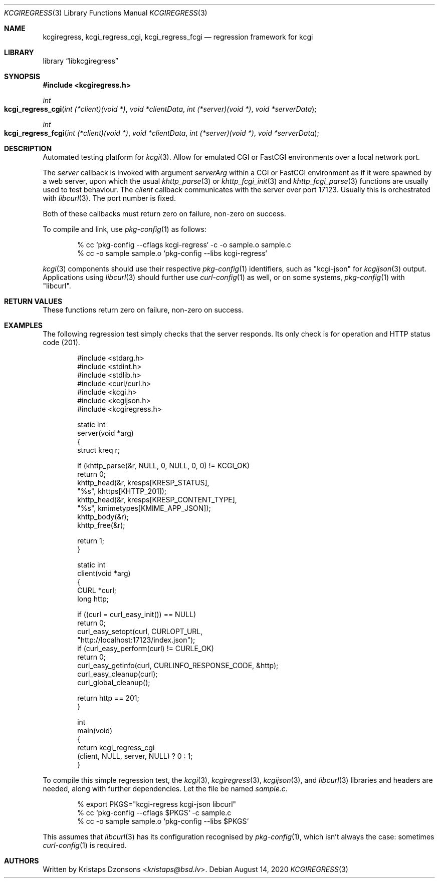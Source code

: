 .\"	$Id: kcgiregress.3,v 1.8 2020/08/14 10:49:48 kristaps Exp $
.\"
.\" Copyright (c) 2015, 2020 Kristaps Dzonsons <kristaps@bsd.lv>
.\"
.\" Permission to use, copy, modify, and distribute this software for any
.\" purpose with or without fee is hereby granted, provided that the above
.\" copyright notice and this permission notice appear in all copies.
.\"
.\" THE SOFTWARE IS PROVIDED "AS IS" AND THE AUTHOR DISCLAIMS ALL WARRANTIES
.\" WITH REGARD TO THIS SOFTWARE INCLUDING ALL IMPLIED WARRANTIES OF
.\" MERCHANTABILITY AND FITNESS. IN NO EVENT SHALL THE AUTHOR BE LIABLE FOR
.\" ANY SPECIAL, DIRECT, INDIRECT, OR CONSEQUENTIAL DAMAGES OR ANY DAMAGES
.\" WHATSOEVER RESULTING FROM LOSS OF USE, DATA OR PROFITS, WHETHER IN AN
.\" ACTION OF CONTRACT, NEGLIGENCE OR OTHER TORTIOUS ACTION, ARISING OUT OF
.\" OR IN CONNECTION WITH THE USE OR PERFORMANCE OF THIS SOFTWARE.
.\"
.Dd $Mdocdate: August 14 2020 $
.Dt KCGIREGRESS 3
.Os
.Sh NAME
.Nm kcgiregress ,
.Nm kcgi_regress_cgi ,
.Nm kcgi_regress_fcgi
.Nd regression framework for kcgi
.Sh LIBRARY
.Lb libkcgiregress
.Sh SYNOPSIS
.In kcgiregress.h
.Ft int
.Fo kcgi_regress_cgi
.Fa "int (*client)(void *)"
.Fa "void *clientData"
.Fa "int (*server)(void *)"
.Fa "void *serverData"
.Fc
.Ft int
.Fo kcgi_regress_fcgi
.Fa "int (*client)(void *)"
.Fa "void *clientData"
.Fa "int (*server)(void *)"
.Fa "void *serverData"
.Fc
.Sh DESCRIPTION
Automated testing platform for
.Xr kcgi 3 .
Allow for emulated CGI or FastCGI environments over a local network
port.
.Pp
The
.Fa server
callback is invoked with argument
.Fa serverArg
within a CGI or FastCGI environment as if it were spawned by a web
server, upon which the usual
.Xr khttp_parse 3
or
.Xr khttp_fcgi_init 3
and
.Xr khttp_fcgi_parse 3
functions are usually used to test behaviour.
The
.Fa client
callback communicates with the server over port 17123.
Usually this is orchestrated with
.Xr libcurl 3 .
The port number is fixed.
.Pp
Both of these callbacks must return zero on failure, non-zero on
success.
.Pp
To compile and link, use
.Xr pkg-config 1
as follows:
.Bd -literal -offset indent
% cc `pkg-config --cflags kcgi-regress` -c -o sample.o sample.c
% cc -o sample sample.o `pkg-config --libs kcgi-regress`
.Ed
.Pp
.Xr kcgi 3
components should use their respective
.Xr pkg-config 1
identifiers, such as
.Qq kcgi-json
for
.Xr kcgijson 3
output.
Applications using
.Xr libcurl 3
should further use
.Xr curl-config 1
as well, or on some systems,
.Xr pkg-config 1
with
.Qq libcurl .
.Sh RETURN VALUES
These functions return zero on failure, non-zero on success.
.Sh EXAMPLES
The following regression test simply checks that the server responds.
Its only check is for operation and HTTP status code (201).
.Bd -literal -offset indent
#include <stdarg.h>
#include <stdint.h>
#include <stdlib.h>
#include <curl/curl.h>
#include <kcgi.h>
#include <kcgijson.h>
#include <kcgiregress.h>

static int
server(void *arg)
{
  struct kreq      r;

  if (khttp_parse(&r, NULL, 0, NULL, 0, 0) != KCGI_OK)
    return 0;
  khttp_head(&r, kresps[KRESP_STATUS],
    "%s", khttps[KHTTP_201]);
  khttp_head(&r, kresps[KRESP_CONTENT_TYPE],
    "%s", kmimetypes[KMIME_APP_JSON]);
  khttp_body(&r);
  khttp_free(&r);

  return 1;
}

static int
client(void *arg)
{
  CURL    *curl;
  long     http;

  if ((curl = curl_easy_init()) == NULL)
    return 0;
  curl_easy_setopt(curl, CURLOPT_URL,
    "http://localhost:17123/index.json");
  if (curl_easy_perform(curl) != CURLE_OK)
    return 0;
  curl_easy_getinfo(curl, CURLINFO_RESPONSE_CODE, &http);
  curl_easy_cleanup(curl);
  curl_global_cleanup();

  return http == 201;
}

int
main(void)
{
  return kcgi_regress_cgi
    (client, NULL, server, NULL) ? 0 : 1;
}
.Ed
.Pp
To compile this simple regression test, the
.Xr kcgi 3 ,
.Xr kcgiregress 3 ,
.Xr kcgijson 3 ,
and
.Xr libcurl 3
libraries and headers are needed, along with further dependencies.
Let the file be named
.Pa sample.c .
.Bd -literal -offset indent
% export PKGS="kcgi-regress kcgi-json libcurl"
% cc `pkg-config --cflags $PKGS` -c sample.c
% cc -o sample sample.o `pkg-config --libs $PKGS`
.Ed
.Pp
This assumes that
.Xr libcurl 3
has its configuration recognised by
.Xr pkg-config 1 ,
which isn't always the case: sometimes
.Xr curl-config 1
is required.
.Sh AUTHORS
Written by
.An Kristaps Dzonsons Aq Mt kristaps@bsd.lv .
